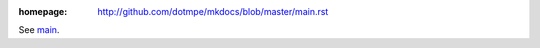 :homepage: http://github.com/dotmpe/mkdocs/blob/master/main.rst

.. homepage file for github.org

See `main <./main.rst>`__.

